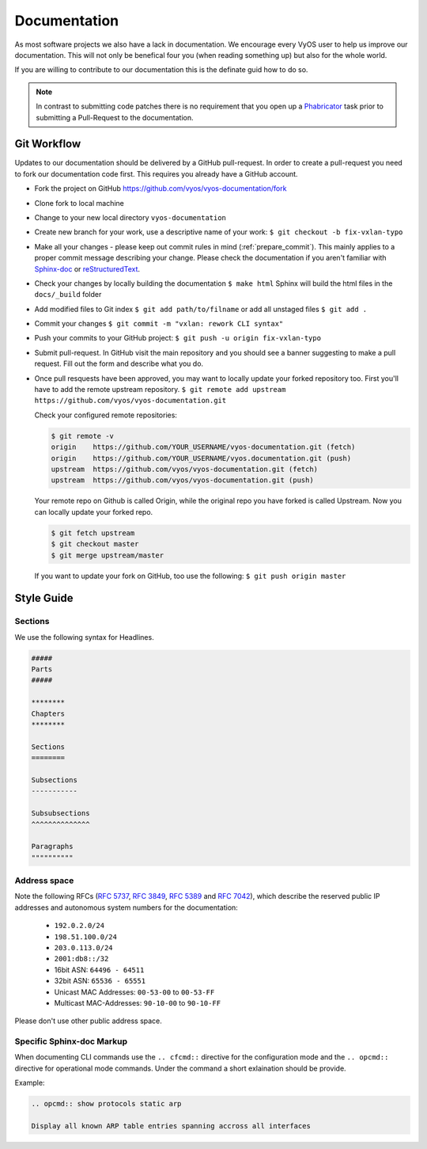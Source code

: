 .. _documentation:

Documentation
=============

As most software projects we also have a lack in documentation. We encourage
every VyOS user to help us improve our documentation. This will not only be
benefical four you (when reading something up) but also for the whole world.

If you are willing to contribute to our documentation this is the definate
guid how to do so.

.. note:: In contrast to submitting code patches there is no requirement that
   you open up a Phabricator_ task prior to submitting a Pull-Request to the
   documentation.

Git Workflow
------------


Updates to our documentation should be delivered by a GitHub pull-request. In
order to create a pull-request you need to fork our documentation code first.
This requires you already have a GitHub account.

* Fork the project on GitHub https://github.com/vyos/vyos-documentation/fork

* Clone fork to local machine

* Change to your new local directory ``vyos-documentation``

* Create new branch for your work, use a descriptive name of your work:
  ``$ git checkout -b fix-vxlan-typo``

* Make all your changes - please keep out commit rules in mind
  (:ref:`prepare_commit`). This mainly applies to a proper commit message
  describing your change. Please check the documentation if you aren't familiar
  with Sphinx-doc_ or reStructuredText_.


* Check your changes by locally building the documentation ``$ make html``
  Sphinx will build the html files in the ``docs/_build`` folder

* Add modified files to Git index ``$ git add path/to/filname`` or add all
  unstaged files ``$ git add .``

* Commit your changes ``$ git commit -m "vxlan: rework CLI syntax"``

* Push your commits to your GitHub project: ``$ git push -u origin
  fix-vxlan-typo``

* Submit pull-request. In GitHub visit the main repository and you should
  see a banner suggesting to make a pull request. Fill out the form and
  describe what you do.

* Once pull resquests have been approved, you may want to locally update
  your forked repository too. First you'll have to add the remote upstream
  repository. ``$ git remote add upstream
  https://github.com/vyos/vyos-documentation.git``

  Check your configured remote repositories:

  .. code-block:: sh

    $ git remote -v
    origin    https://github.com/YOUR_USERNAME/vyos-documentation.git (fetch)
    origin    https://github.com/YOUR_USERNAME/vyos.documentation.git (push)
    upstream  https://github.com/vyos/vyos-documentation.git (fetch)
    upstream  https://github.com/vyos/vyos-documentation.git (push)

  Your remote repo on Github is called Origin, while the original repo you
  have forked is called Upstream. Now you can locally update your forked repo.

  .. code-block:: sh

    $ git fetch upstream
    $ git checkout master
    $ git merge upstream/master

  If you want to update your fork on GitHub, too use the following:
  ``$ git push origin master``


Style Guide
-----------

Sections
^^^^^^^^

We use the following syntax for Headlines.

.. code-block:: sh

  #####
  Parts
  #####
  
  ********
  Chapters
  ********

  Sections
  ========

  Subsections
  -----------

  Subsubsections
  ^^^^^^^^^^^^^^

  Paragraphs
  """"""""""

Address space
^^^^^^^^^^^^^

Note the following RFCs (:rfc:`5737`, :rfc:`3849`, :rfc:`5389` and
:rfc:`7042`), which describe the reserved public IP addresses and autonomous
system numbers for the documentation:

  * ``192.0.2.0/24``
  * ``198.51.100.0/24``
  * ``203.0.113.0/24``
  * ``2001:db8::/32``
  * 16bit ASN: ``64496 - 64511``
  * 32bit ASN: ``65536 - 65551``
  * Unicast MAC Addresses: ``00-53-00`` to ``00-53-FF``
  * Multicast MAC-Addresses: ``90-10-00`` to ``90-10-FF``

Please don't use other public address space.


Specific Sphinx-doc Markup
^^^^^^^^^^^^^^^^^^^^^^^^^^

When documenting CLI commands use the ``.. cfcmd::`` directive for
the configuration mode and the ``.. opcmd::`` directive for operational mode
commands.
Under the command a short exlaination should be provide.

Example:

.. code-block:: sh

  .. opcmd:: show protocols static arp

  Display all known ARP table entries spanning accross all interfaces

.. _Sphinx-doc: https://www.sphinx-doc.org
.. _reStructuredText: http://www.sphinx-doc.org/en/master/usage/restructuredtext/index.html
.. _Phabricator: https://phabricator.vyos.net
